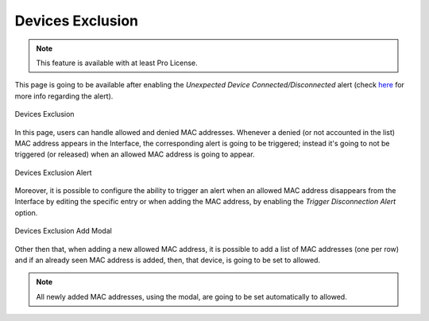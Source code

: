 Devices Exclusion
=================

.. note::

  This feature is available with at least Pro License.

This page is going to be available after enabling the `Unexpected Device Connected/Disconnected` alert (check `here <../alerts/interface_checks.html#unexpected-device-connected-disconnected>`_ for more info regarding the alert).

.. figure:: ../img/devices_exclusion.png
  :align: center
  :alt: Devices Exclusion

  Devices Exclusion

In this page, users can handle allowed and denied MAC addresses. Whenever a denied (or not accounted in the list) MAC address appears in the Interface, the corresponding alert is going to be triggered; instead it's going to not be triggered (or released) when an allowed MAC address is going to appear.

.. figure:: ../img/devices_exclusion_alert.png
  :align: center
  :alt: Devices Exclusion Alert

  Devices Exclusion Alert

Moreover, it is possible to configure the ability to trigger an alert when an allowed MAC address disappears from the Interface by editing the specific entry or when adding the MAC address, by enabling the `Trigger Disconnection Alert` option.

.. figure:: ../img/devices_exclusion_add_modal.png
  :align: center
  :alt: Devices Exclusion Add Modal

  Devices Exclusion Add Modal

Other then that, when adding a new allowed MAC address, it is possible to add a list of MAC addresses (one per row) and if an already seen MAC address is added, then, that device, is going to be set to allowed.

.. note::

  All newly added MAC addresses, using the modal, are going to be set automatically to allowed.


